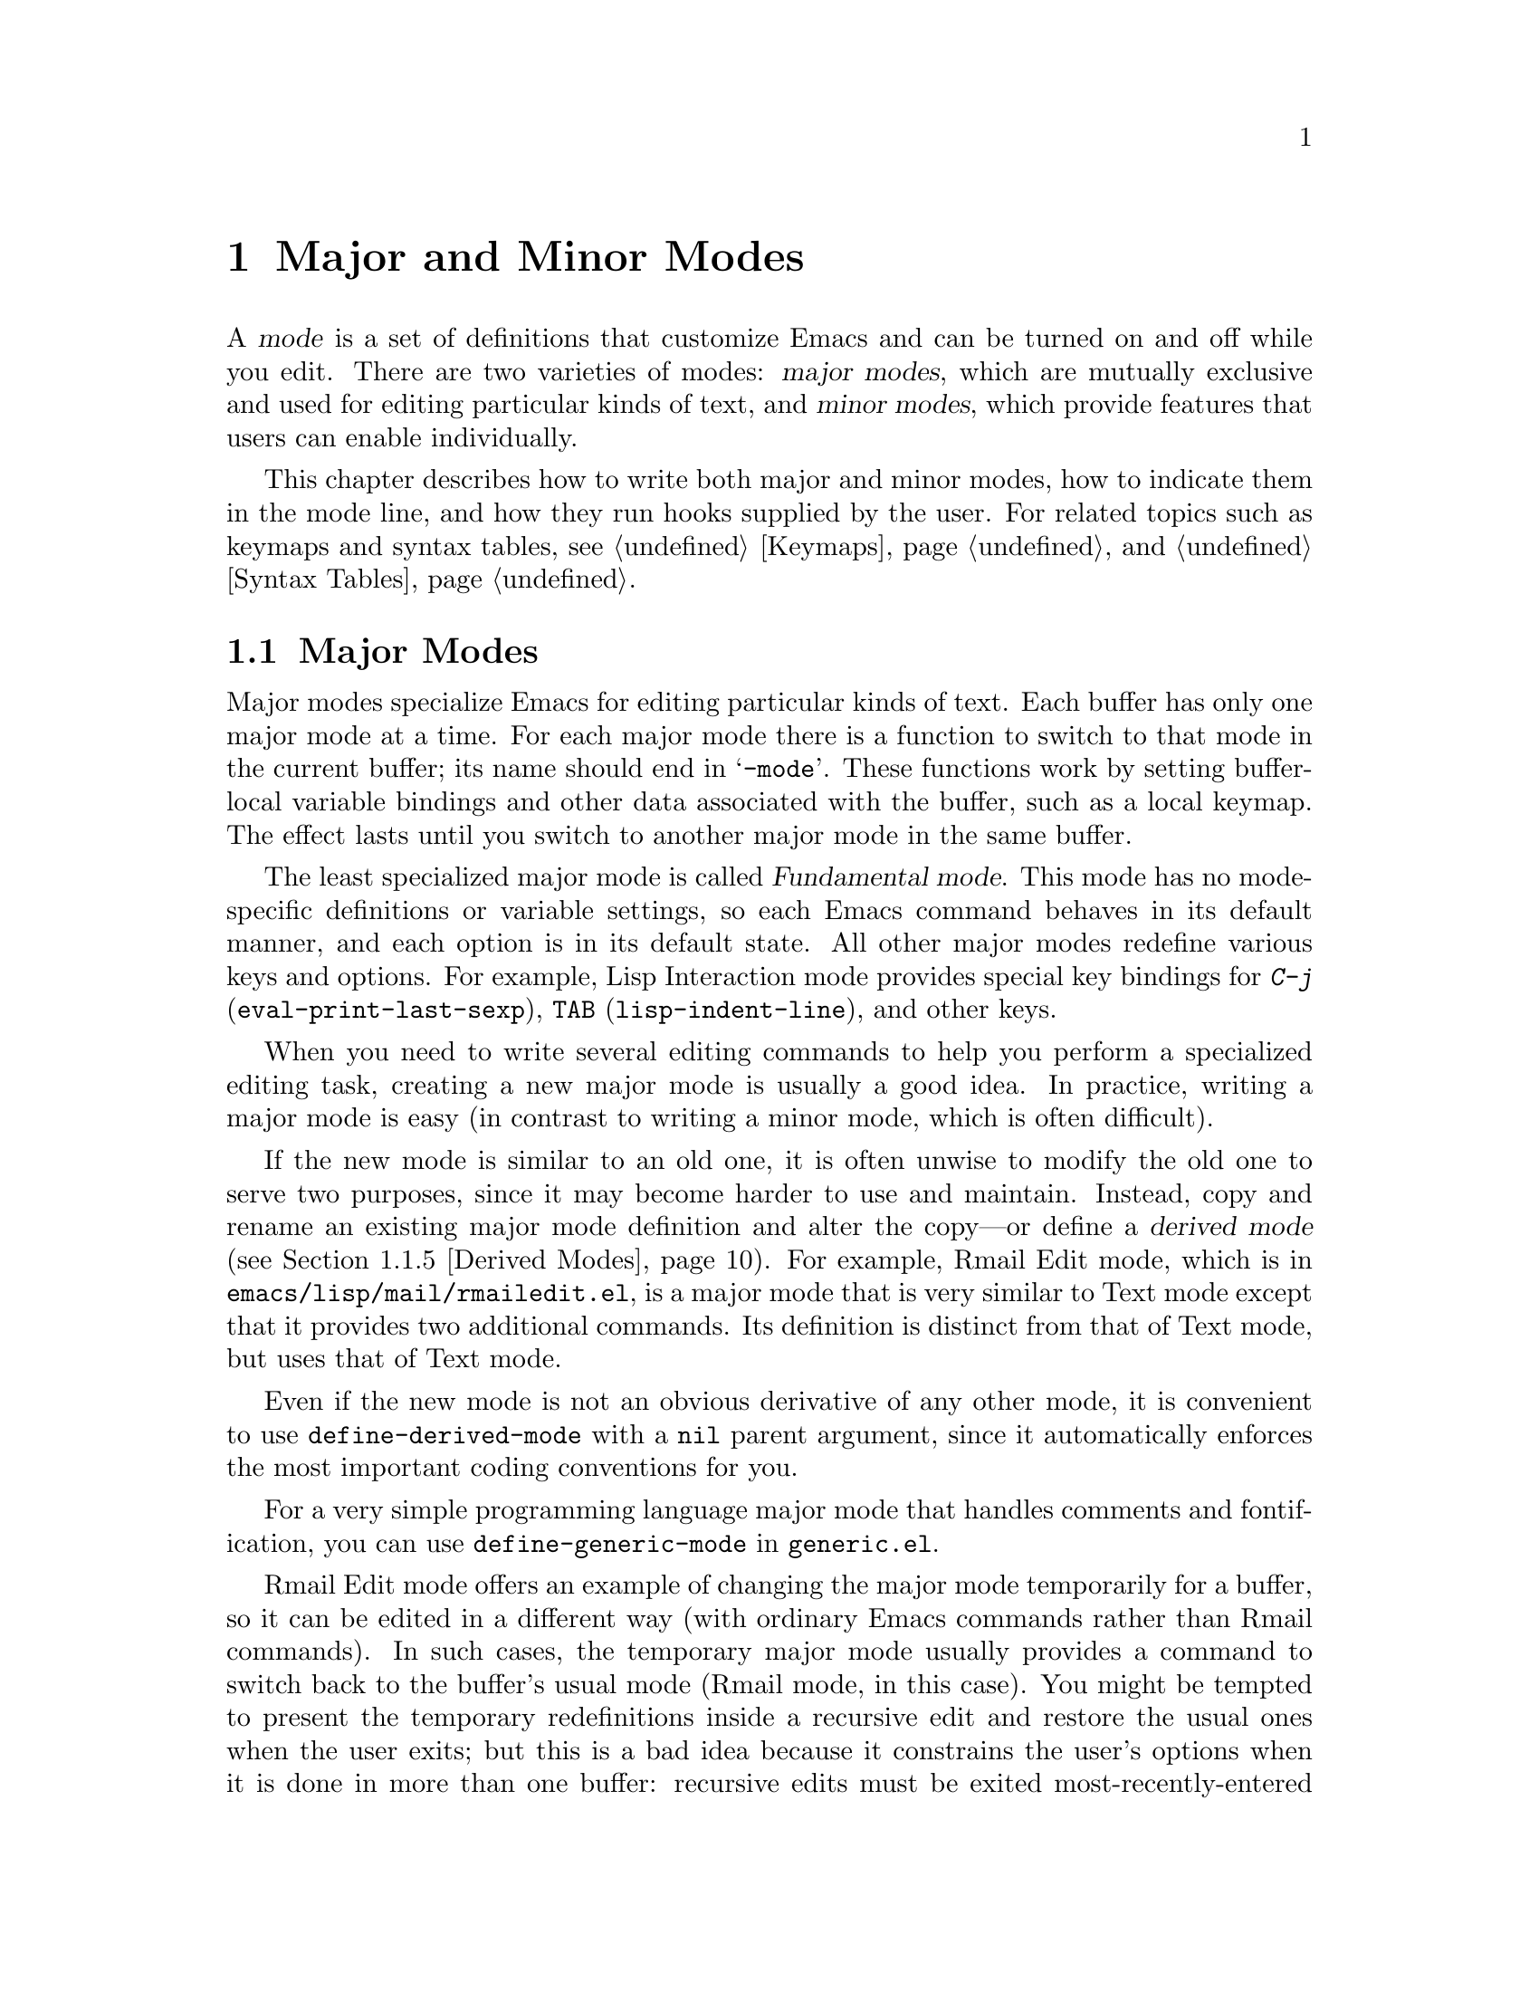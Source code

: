 @c -*-texinfo-*-
@c This is part of the GNU Emacs Lisp Reference Manual.
@c Copyright (C) 1990, 1991, 1992, 1993, 1994, 1995, 1998, 1999, 2003
@c   Free Software Foundation, Inc.
@c See the file elisp.texi for copying conditions.
@setfilename ../info/modes
@node Modes, Documentation, Keymaps, Top
@chapter Major and Minor Modes
@cindex mode

  A @dfn{mode} is a set of definitions that customize Emacs and can be
turned on and off while you edit.  There are two varieties of modes:
@dfn{major modes}, which are mutually exclusive and used for editing
particular kinds of text, and @dfn{minor modes}, which provide features
that users can enable individually.

  This chapter describes how to write both major and minor modes, how to
indicate them in the mode line, and how they run hooks supplied by the
user.  For related topics such as keymaps and syntax tables, see
@ref{Keymaps}, and @ref{Syntax Tables}.

@menu
* Major Modes::        Defining major modes.
* Minor Modes::        Defining minor modes.
* Mode Line Format::   Customizing the text that appears in the mode line.
* Imenu::              How a mode can provide a menu
                         of definitions in the buffer.
* Font Lock Mode::     How modes can highlight text according to syntax.
* Hooks::              How to use hooks; how to write code that provides hooks.
@end menu

@node Major Modes
@section Major Modes
@cindex major mode
@cindex Fundamental mode

  Major modes specialize Emacs for editing particular kinds of text.
Each buffer has only one major mode at a time.  For each major mode
there is a function to switch to that mode in the current buffer; its
name should end in @samp{-mode}.  These functions work by setting
buffer-local variable bindings and other data associated with the
buffer, such as a local keymap.  The effect lasts until you switch
to another major mode in the same buffer.

  The least specialized major mode is called @dfn{Fundamental mode}.
This mode has no mode-specific definitions or variable settings, so each
Emacs command behaves in its default manner, and each option is in its
default state.  All other major modes redefine various keys and options.
For example, Lisp Interaction mode provides special key bindings for
@kbd{C-j} (@code{eval-print-last-sexp}), @key{TAB}
(@code{lisp-indent-line}), and other keys.

  When you need to write several editing commands to help you perform a
specialized editing task, creating a new major mode is usually a good
idea.  In practice, writing a major mode is easy (in contrast to
writing a minor mode, which is often difficult).

  If the new mode is similar to an old one, it is often unwise to modify
the old one to serve two purposes, since it may become harder to use and
maintain.  Instead, copy and rename an existing major mode definition
and alter the copy---or define a @dfn{derived mode} (@pxref{Derived
Modes}).  For example, Rmail Edit mode, which is in
@file{emacs/lisp/mail/rmailedit.el}, is a major mode that is very similar to
Text mode except that it provides two additional commands.  Its
definition is distinct from that of Text mode, but uses that of Text mode.

  Even if the new mode is not an obvious derivative of any other mode,
it is convenient to use @code{define-derived-mode} with a @code{nil}
parent argument, since it automatically enforces the most important
coding conventions for you.

@findex define-generic-mode
  For a very simple programming language major mode that handles
comments and fontification, you can use @code{define-generic-mode}
in @file{generic.el}.

  Rmail Edit mode offers an example of changing the major mode
temporarily for a buffer, so it can be edited in a different way (with
ordinary Emacs commands rather than Rmail commands).  In such cases, the
temporary major mode usually provides a command to switch back to the
buffer's usual mode (Rmail mode, in this case).  You might be tempted to
present the temporary redefinitions inside a recursive edit and restore
the usual ones when the user exits; but this is a bad idea because it
constrains the user's options when it is done in more than one buffer:
recursive edits must be exited most-recently-entered first.  Using an
alternative major mode avoids this limitation.  @xref{Recursive
Editing}.

  The standard GNU Emacs Lisp library directory tree contains the code
for several major modes, in files such as @file{text-mode.el},
@file{texinfo.el}, @file{lisp-mode.el}, @file{c-mode.el}, and
@file{rmail.el}.  They are found in various subdirectories of the
@file{lisp} directory.  You can study these libraries to see how modes
are written.  Text mode is perhaps the simplest major mode aside from
Fundamental mode.  Rmail mode is a complicated and specialized mode.

@menu
* Major Mode Conventions::  Coding conventions for keymaps, etc.
* Example Major Modes::     Text mode and Lisp modes.
* Auto Major Mode::         How Emacs chooses the major mode automatically.
* Mode Help::               Finding out how to use a mode.
* Derived Modes::           Defining a new major mode based on another major
                              mode.
@end menu

@node Major Mode Conventions
@subsection Major Mode Conventions

  The code for existing major modes follows various coding conventions,
including conventions for local keymap and syntax table initialization,
global names, and hooks.  Please follow these conventions when you
define a new major mode.

  This list of conventions is only partial, because each major mode
should aim for consistency in general with other Emacs major modes.
This makes Emacs as a whole more coherent.  It is impossible to list
here all the possible points where this issue might come up; if the
Emacs developers point out an area where your major mode deviates from
the usual conventions, please make it compatible.

@itemize @bullet
@item
Define a command whose name ends in @samp{-mode}, with no arguments,
that switches to the new mode in the current buffer.  This command
should set up the keymap, syntax table, and buffer-local variables in an
existing buffer, without changing the buffer's contents.

@item
Write a documentation string for this command that describes the
special commands available in this mode.  @kbd{C-h m}
(@code{describe-mode}) in your mode will display this string.

The documentation string may include the special documentation
substrings, @samp{\[@var{command}]}, @samp{\@{@var{keymap}@}}, and
@samp{\<@var{keymap}>}, which enable the documentation to adapt
automatically to the user's own key bindings.  @xref{Keys in
Documentation}.

@item
The major mode command should start by calling
@code{kill-all-local-variables}.  This is what gets rid of the
buffer-local variables of the major mode previously in effect.

@item
The major mode command should set the variable @code{major-mode} to the
major mode command symbol.  This is how @code{describe-mode} discovers
which documentation to print.

@item
The major mode command should set the variable @code{mode-name} to the
``pretty'' name of the mode, as a string.  This string appears in the
mode line.

@item
@cindex functions in modes
Since all global names are in the same name space, all the global
variables, constants, and functions that are part of the mode should
have names that start with the major mode name (or with an abbreviation
of it if the name is long).  @xref{Coding Conventions}.

@item
In a major mode for editing some kind of structured text, such as a
programming language, indentation of text according to structure is
probably useful.  So the mode should set @code{indent-line-function}
to a suitable function, and probably customize other variables
for indentation.

@item
@cindex keymaps in modes
The major mode should usually have its own keymap, which is used as the
local keymap in all buffers in that mode.  The major mode command should
call @code{use-local-map} to install this local map.  @xref{Active
Keymaps}, for more information.

This keymap should be stored permanently in a global variable named
@code{@var{modename}-mode-map}.  Normally the library that defines the
mode sets this variable.

@xref{Tips for Defining}, for advice about how to write the code to set
up the mode's keymap variable.

@item
The key sequences bound in a major mode keymap should usually start with
@kbd{C-c}, followed by a control character, a digit, or @kbd{@{},
@kbd{@}}, @kbd{<}, @kbd{>}, @kbd{:} or @kbd{;}.  The other punctuation
characters are reserved for minor modes, and ordinary letters are
reserved for users.

It is reasonable for a major mode to rebind a key sequence with a
standard meaning, if it implements a command that does ``the same job''
in a way that fits the major mode better.  For example, a major mode for
editing a programming language might redefine @kbd{C-M-a} to ``move to
the beginning of a function'' in a way that works better for that
language.

Major modes such as Dired or Rmail that do not allow self-insertion of
text can reasonably redefine letters and other printing characters as
editing commands.  Dired and Rmail both do this.

@item
Major modes must not define @key{RET} to do anything other than insert
a newline.  The command to insert a newline and then indent is
@kbd{C-j}.  Please keep this distinction uniform for all major modes.

@item
Major modes should not alter options that are primary a matter of user
preference, such as whether Auto-Fill mode is enabled.  Leave this to
each user to decide.  However, a major mode should customize other
variables so that Auto-Fill mode will work usefully @emph{if} the user
decides to use it.

@item
@cindex syntax tables in modes
The mode may have its own syntax table or may share one with other
related modes.  If it has its own syntax table, it should store this in
a variable named @code{@var{modename}-mode-syntax-table}.  @xref{Syntax
Tables}.

@item
If the mode handles a language that has a syntax for comments, it should
set the variables that define the comment syntax.  @xref{Options for
Comments,, Options Controlling Comments, emacs, The GNU Emacs Manual}.

@item
@cindex abbrev tables in modes
The mode may have its own abbrev table or may share one with other
related modes.  If it has its own abbrev table, it should store this in
a variable named @code{@var{modename}-mode-abbrev-table}.  @xref{Abbrev
Tables}.

@item
The mode should specify how to do highlighting for Font Lock mode, by
setting up a buffer-local value for the variable
@code{font-lock-defaults} (@pxref{Font Lock Mode}).

@item
The mode should specify how Imenu should find the definitions or
sections of a buffer, by setting up a buffer-local value for the
variable @code{imenu-generic-expression}, for the pair of variables
@code{imenu-prev-index-position-function} and
@code{imenu-extract-index-name-function}, or for the variable
@code{imenu-create-index-function} (@pxref{Imenu}).

@item
Use @code{defvar} or @code{defcustom} to set mode-related variables, so
that they are not reinitialized if they already have a value.  (Such
reinitialization could discard customizations made by the user.)

@item
@cindex buffer-local variables in modes
To make a buffer-local binding for an Emacs customization variable, use
@code{make-local-variable} in the major mode command, not
@code{make-variable-buffer-local}.  The latter function would make the
variable local to every buffer in which it is subsequently set, which
would affect buffers that do not use this mode.  It is undesirable for a
mode to have such global effects.  @xref{Buffer-Local Variables}.

With rare exceptions, the only reasonable way to use
@code{make-variable-buffer-local} in a Lisp package is for a variable
which is used only within that package.  Using it on a variable used by
other packages would interfere with them.

@item
@cindex mode hook
@cindex major mode hook
Each major mode should have a @dfn{mode hook} named
@code{@var{modename}-mode-hook}.  The major mode command should run that
hook, with @code{run-mode-hooks}, as the very last thing it
does.  @xref{Hooks}.

@item
The major mode command may start by calling some other major mode
command (called the @dfn{parent mode}) and then alter some of its
settings.  A mode that does this is called a @dfn{derived mode}.  The
recommended way to define one is to use @code{define-derived-mode},
but this is not required.  Such a mode should use
@code{delay-mode-hooks} around its entire body, including the call to
the parent mode command and the final call to @code{run-mode-hooks}.
(Using @code{define-derived-mode} does this automatically.)

@item
If something special should be done if the user switches a buffer from
this mode to any other major mode, this mode can set up a buffer-local
value for @code{change-major-mode-hook} (@pxref{Creating Buffer-Local}).

@item
If this mode is appropriate only for specially-prepared text, then the
major mode command symbol should have a property named @code{mode-class}
with value @code{special}, put on as follows:

@kindex mode-class @r{(property)}
@cindex @code{special}
@example
(put 'funny-mode 'mode-class 'special)
@end example

@noindent
This tells Emacs that new buffers created while the current buffer is in
Funny mode should not inherit Funny mode.  Modes such as Dired, Rmail,
and Buffer List use this feature.

@item
If you want to make the new mode the default for files with certain
recognizable names, add an element to @code{auto-mode-alist} to select
the mode for those file names.  If you define the mode command to
autoload, you should add this element in the same file that calls
@code{autoload}.  Otherwise, it is sufficient to add the element in the
file that contains the mode definition.  @xref{Auto Major Mode}.

@item
In the documentation, you should provide a sample @code{autoload} form
and an example of how to add to @code{auto-mode-alist}, that users can
include in their init files (@pxref{Init File}).

@item
@cindex mode loading
The top-level forms in the file defining the mode should be written so
that they may be evaluated more than once without adverse consequences.
Even if you never load the file more than once, someone else will.
@end itemize

@node Example Major Modes
@subsection Major Mode Examples

  Text mode is perhaps the simplest mode besides Fundamental mode.
Here are excerpts from  @file{text-mode.el} that illustrate many of
the conventions listed above:

@smallexample
@group
;; @r{Create mode-specific tables.}
(defvar text-mode-syntax-table nil
  "Syntax table used while in text mode.")
@end group

@group
(if text-mode-syntax-table
    ()              ; @r{Do not change the table if it is already set up.}
  (setq text-mode-syntax-table (make-syntax-table))
  (modify-syntax-entry ?\" ".   " text-mode-syntax-table)
  (modify-syntax-entry ?\\ ".   " text-mode-syntax-table)
  (modify-syntax-entry ?' "w   " text-mode-syntax-table))
@end group

@group
(defvar text-mode-abbrev-table nil
  "Abbrev table used while in text mode.")
(define-abbrev-table 'text-mode-abbrev-table ())
@end group

@group
(defvar text-mode-map nil    ; @r{Create a mode-specific keymap.}
  "Keymap for Text mode.
Many other modes, such as Mail mode, Outline mode and Indented Text mode,
inherit all the commands defined in this map.")

(if text-mode-map
    ()              ; @r{Do not change the keymap if it is already set up.}
  (setq text-mode-map (make-sparse-keymap))
  (define-key text-mode-map "\e\t" 'ispell-complete-word)
  (define-key text-mode-map "\t" 'indent-relative)
  (define-key text-mode-map "\es" 'center-line)
  (define-key text-mode-map "\eS" 'center-paragraph))
@end group
@end smallexample

  This was formerly the complete major mode function definition for Text mode:

@smallexample
@group
(defun text-mode ()
  "Major mode for editing text intended for humans to read...
 Special commands: \\@{text-mode-map@}
@end group
@group
Turning on text-mode runs the hook `text-mode-hook'."
  (interactive)
  (kill-all-local-variables)
  (use-local-map text-mode-map)
@end group
@group
  (setq local-abbrev-table text-mode-abbrev-table)
  (set-syntax-table text-mode-syntax-table)
@end group
@group
  (make-local-variable 'paragraph-start)
  (setq paragraph-start (concat "[ \t]*$\\|" page-delimiter))
  (make-local-variable 'paragraph-separate)
  (setq paragraph-separate paragraph-start)
  (make-local-variable 'indent-line-function)
  (setq indent-line-function 'indent-relative-maybe)
@end group
@group
  (setq mode-name "Text")
  (setq major-mode 'text-mode)
  (run-mode-hooks 'text-mode-hook)) ; @r{Finally, this permits the user to}
                                    ;   @r{customize the mode with a hook.}
@end group
@end smallexample

@cindex @file{lisp-mode.el}
  The three Lisp modes (Lisp mode, Emacs Lisp mode, and Lisp
Interaction mode) have more features than Text mode and the code is
correspondingly more complicated.  Here are excerpts from
@file{lisp-mode.el} that illustrate how these modes are written.

@cindex syntax table example
@smallexample
@group
;; @r{Create mode-specific table variables.}
(defvar lisp-mode-syntax-table nil "")
(defvar emacs-lisp-mode-syntax-table nil "")
(defvar lisp-mode-abbrev-table nil "")
@end group

@group
(if (not emacs-lisp-mode-syntax-table) ; @r{Do not change the table}
                                       ;   @r{if it is already set.}
    (let ((i 0))
      (setq emacs-lisp-mode-syntax-table (make-syntax-table))
@end group

@group
      ;; @r{Set syntax of chars up to 0 to class of chars that are}
      ;;   @r{part of symbol names but not words.}
      ;;   @r{(The number 0 is @code{48} in the @sc{ascii} character set.)}
      (while (< i ?0)
        (modify-syntax-entry i "_   " emacs-lisp-mode-syntax-table)
        (setq i (1+ i)))
      @dots{}
@end group
@group
      ;; @r{Set the syntax for other characters.}
      (modify-syntax-entry ?  "    " emacs-lisp-mode-syntax-table)
      (modify-syntax-entry ?\t "    " emacs-lisp-mode-syntax-table)
      @dots{}
@end group
@group
      (modify-syntax-entry ?\( "()  " emacs-lisp-mode-syntax-table)
      (modify-syntax-entry ?\) ")(  " emacs-lisp-mode-syntax-table)
      @dots{}))
;; @r{Create an abbrev table for lisp-mode.}
(define-abbrev-table 'lisp-mode-abbrev-table ())
@end group
@end smallexample

  Much code is shared among the three Lisp modes.  The following
function sets various variables; it is called by each of the major Lisp
mode functions:

@smallexample
@group
(defun lisp-mode-variables (lisp-syntax)
  (cond (lisp-syntax
	  (set-syntax-table lisp-mode-syntax-table)))
  (setq local-abbrev-table lisp-mode-abbrev-table)
  @dots{}
@end group
@end smallexample

  Functions such as @code{forward-paragraph} use the value of the
@code{paragraph-start} variable.  Since Lisp code is different from
ordinary text, the @code{paragraph-start} variable needs to be set
specially to handle Lisp.  Also, comments are indented in a special
fashion in Lisp and the Lisp modes need their own mode-specific
@code{comment-indent-function}.  The code to set these variables is the
rest of @code{lisp-mode-variables}.

@smallexample
@group
  (make-local-variable 'paragraph-start)
  (setq paragraph-start (concat page-delimiter "\\|$" ))
  (make-local-variable 'paragraph-separate)
  (setq paragraph-separate paragraph-start)
  @dots{}
@end group
@group
  (make-local-variable 'comment-indent-function)
  (setq comment-indent-function 'lisp-comment-indent))
  @dots{}
@end group
@end smallexample

  Each of the different Lisp modes has a slightly different keymap.  For
example, Lisp mode binds @kbd{C-c C-z} to @code{run-lisp}, but the other
Lisp modes do not.  However, all Lisp modes have some commands in
common.  The following code sets up the common commands:

@smallexample
@group
(defvar shared-lisp-mode-map ()
  "Keymap for commands shared by all sorts of Lisp modes.")

(if shared-lisp-mode-map
    ()
   (setq shared-lisp-mode-map (make-sparse-keymap))
   (define-key shared-lisp-mode-map "\e\C-q" 'indent-sexp)
   (define-key shared-lisp-mode-map "\177"
               'backward-delete-char-untabify))
@end group
@end smallexample

@noindent
And here is the code to set up the keymap for Lisp mode:

@smallexample
@group
(defvar lisp-mode-map ()
  "Keymap for ordinary Lisp mode...")

(if lisp-mode-map
    ()
  (setq lisp-mode-map (make-sparse-keymap))
  (set-keymap-parent lisp-mode-map shared-lisp-mode-map)
  (define-key lisp-mode-map "\e\C-x" 'lisp-eval-defun)
  (define-key lisp-mode-map "\C-c\C-z" 'run-lisp))
@end group
@end smallexample

  Finally, here is the complete major mode function definition for
Lisp mode.

@smallexample
@group
(defun lisp-mode ()
  "Major mode for editing Lisp code for Lisps other than GNU Emacs Lisp.
Commands:
Delete converts tabs to spaces as it moves back.
Blank lines separate paragraphs.  Semicolons start comments.
\\@{lisp-mode-map@}
Note that `run-lisp' may be used either to start an inferior Lisp job
or to switch back to an existing one.
@end group

@group
Entry to this mode calls the value of `lisp-mode-hook'
if that value is non-nil."
  (interactive)
  (kill-all-local-variables)
@end group
@group
  (use-local-map lisp-mode-map)          ; @r{Select the mode's keymap.}
  (setq major-mode 'lisp-mode)           ; @r{This is how @code{describe-mode}}
                                         ;   @r{finds out what to describe.}
  (setq mode-name "Lisp")                ; @r{This goes into the mode line.}
  (lisp-mode-variables t)                ; @r{This defines various variables.}
@end group
@group
  (setq imenu-case-fold-search t)
  (set-syntax-table lisp-mode-syntax-table)
  (run-mode-hooks 'lisp-mode-hook))           ; @r{This permits the user to use a}
                                         ;   @r{hook to customize the mode.}
@end group
@end smallexample

@node Auto Major Mode
@subsection How Emacs Chooses a Major Mode

  Based on information in the file name or in the file itself, Emacs
automatically selects a major mode for the new buffer when a file is
visited.  It also processes local variables specified in the file text.

@deffn Command fundamental-mode
  Fundamental mode is a major mode that is not specialized for anything
in particular.  Other major modes are defined in effect by comparison
with this one---their definitions say what to change, starting from
Fundamental mode.  The @code{fundamental-mode} function does @emph{not}
run any hooks; you're not supposed to customize it.  (If you want Emacs
to behave differently in Fundamental mode, change the @emph{global}
state of Emacs.)
@end deffn

@deffn Command normal-mode &optional find-file
This function establishes the proper major mode and buffer-local variable
bindings for the current buffer.  First it calls @code{set-auto-mode},
then it runs @code{hack-local-variables} to parse, and bind or
evaluate as appropriate, the file's local variables.

If the @var{find-file} argument to @code{normal-mode} is non-@code{nil},
@code{normal-mode} assumes that the @code{find-file} function is calling
it.  In this case, it may process a local variables list at the end of
the file and in the @samp{-*-} line.  The variable
@code{enable-local-variables} controls whether to do so.  @xref{File
variables, , Local Variables in Files, emacs, The GNU Emacs Manual}, for
the syntax of the local variables section of a file.

If you run @code{normal-mode} interactively, the argument
@var{find-file} is normally @code{nil}.  In this case,
@code{normal-mode} unconditionally processes any local variables list.

@cindex file mode specification error
@code{normal-mode} uses @code{condition-case} around the call to the
major mode function, so errors are caught and reported as a @samp{File
mode specification error},  followed by the original error message.
@end deffn

@defun set-auto-mode
@cindex visited file mode
  This function selects the major mode that is appropriate for the
current buffer.  It may base its decision on the value of the @w{@samp{-*-}}
line, on the visited file name (using @code{auto-mode-alist}), on the
@w{@samp{#!}} line (using @code{interpreter-mode-alist}), or on the
file's local variables list.  However, this function does not look for
the @samp{mode:} local variable near the end of a file; the
@code{hack-local-variables} function does that.  @xref{Choosing Modes, ,
How Major Modes are Chosen, emacs, The GNU Emacs Manual}.
@end defun

@defopt default-major-mode
This variable holds the default major mode for new buffers.  The
standard value is @code{fundamental-mode}.

If the value of @code{default-major-mode} is @code{nil}, Emacs uses
the (previously) current buffer's major mode for the major mode of a new
buffer.  However, if that major mode symbol has a @code{mode-class}
property with value @code{special}, then it is not used for new buffers;
Fundamental mode is used instead.  The modes that have this property are
those such as Dired and Rmail that are useful only with text that has
been specially prepared.
@end defopt

@defun set-buffer-major-mode buffer
This function sets the major mode of @var{buffer} to the value of
@code{default-major-mode}.  If that variable is @code{nil}, it uses
the current buffer's major mode (if that is suitable).

The low-level primitives for creating buffers do not use this function,
but medium-level commands such as @code{switch-to-buffer} and
@code{find-file-noselect} use it whenever they create buffers.
@end defun

@defvar initial-major-mode
@cindex @samp{*scratch*}
The value of this variable determines the major mode of the initial
@samp{*scratch*} buffer.  The value should be a symbol that is a major
mode command.  The default value is @code{lisp-interaction-mode}.
@end defvar

@defvar auto-mode-alist
This variable contains an association list of file name patterns
(regular expressions; @pxref{Regular Expressions}) and corresponding
major mode commands.  Usually, the file name patterns test for suffixes,
such as @samp{.el} and @samp{.c}, but this need not be the case.  An
ordinary element of the alist looks like @code{(@var{regexp} .
@var{mode-function})}.

For example,

@smallexample
@group
(("\\`/tmp/fol/" . text-mode)
 ("\\.texinfo\\'" . texinfo-mode)
 ("\\.texi\\'" . texinfo-mode)
@end group
@group
 ("\\.el\\'" . emacs-lisp-mode)
 ("\\.c\\'" . c-mode)
 ("\\.h\\'" . c-mode)
 @dots{})
@end group
@end smallexample

When you visit a file whose expanded file name (@pxref{File Name
Expansion}) matches a @var{regexp}, @code{set-auto-mode} calls the
corresponding @var{mode-function}.  This feature enables Emacs to select
the proper major mode for most files.

If an element of @code{auto-mode-alist} has the form @code{(@var{regexp}
@var{function} t)}, then after calling @var{function}, Emacs searches
@code{auto-mode-alist} again for a match against the portion of the file
name that did not match before.  This feature is useful for
uncompression packages: an entry of the form @code{("\\.gz\\'"
@var{function} t)} can uncompress the file and then put the uncompressed
file in the proper mode according to the name sans @samp{.gz}.

Here is an example of how to prepend several pattern pairs to
@code{auto-mode-alist}.  (You might use this sort of expression in your
init file.)

@smallexample
@group
(setq auto-mode-alist
  (append
   ;; @r{File name (within directory) starts with a dot.}
   '(("/\\.[^/]*\\'" . fundamental-mode)
     ;; @r{File name has no dot.}
     ("[^\\./]*\\'" . fundamental-mode)
     ;; @r{File name ends in @samp{.C}.}
     ("\\.C\\'" . c++-mode))
   auto-mode-alist))
@end group
@end smallexample
@end defvar

@defvar interpreter-mode-alist
This variable specifies major modes to use for scripts that specify a
command interpreter in a @samp{#!} line.  Its value is a list of
elements of the form @code{(@var{interpreter} . @var{mode})}; for
example, @code{("perl" . perl-mode)} is one element present by default.
The element says to use mode @var{mode} if the file specifies
an interpreter which matches @var{interpreter}.  The value of
@var{interpreter} is actually a regular expression.

This variable is applicable only when the @code{auto-mode-alist} does
not indicate which major mode to use.
@end defvar

@node Mode Help
@subsection Getting Help about a Major Mode
@cindex mode help
@cindex help for major mode
@cindex documentation for major mode

  The @code{describe-mode} function is used to provide information
about major modes.  It is normally called with @kbd{C-h m}.  The
@code{describe-mode} function uses the value of @code{major-mode},
which is why every major mode function needs to set the
@code{major-mode} variable.

@deffn Command describe-mode
This function displays the documentation of the current major mode.

The @code{describe-mode} function calls the @code{documentation}
function using the value of @code{major-mode} as an argument.  Thus, it
displays the documentation string of the major mode function.
(@xref{Accessing Documentation}.)
@end deffn

@defvar major-mode
This variable holds the symbol for the current buffer's major mode.
This symbol should have a function definition that is the command to
switch to that major mode.  The @code{describe-mode} function uses the
documentation string of the function as the documentation of the major
mode.
@end defvar

@node Derived Modes
@subsection Defining Derived Modes

  It's often useful to define a new major mode in terms of an existing
one.  An easy way to do this is to use @code{define-derived-mode}.

@defmac define-derived-mode variant parent name docstring body@dots{}
This construct defines @var{variant} as a major mode command, using
@var{name} as the string form of the mode name.

The new command @var{variant} is defined to call the function
@var{parent}, then override certain aspects of that parent mode:

@itemize @bullet
@item
The new mode has its own keymap, named @code{@var{variant}-map}.
@code{define-derived-mode} initializes this map to inherit from
@code{@var{parent}-map}, if it is not already set.

@item
The new mode has its own syntax table, kept in the variable
@code{@var{variant}-syntax-table}.
@code{define-derived-mode} initializes this variable by copying
@code{@var{parent}-syntax-table}, if it is not already set.

@item
The new mode has its own abbrev table, kept in the variable
@code{@var{variant}-abbrev-table}.
@code{define-derived-mode} initializes this variable by copying
@code{@var{parent}-abbrev-table}, if it is not already set.

@item
The new mode has its own mode hook, @code{@var{variant}-hook},
which it runs in standard fashion as the very last thing that it does.
(The new mode also runs the mode hook of @var{parent} as part
of calling @var{parent}.)
@end itemize

In addition, you can specify how to override other aspects of
@var{parent} with @var{body}.  The command @var{variant}
evaluates the forms in @var{body} after setting up all its usual
overrides, just before running @code{@var{variant}-hook}.

The argument @var{docstring} specifies the documentation string for the
new mode.  If you omit @var{docstring}, @code{define-derived-mode}
generates a documentation string.

Here is a hypothetical example:

@example
(define-derived-mode hypertext-mode
  text-mode "Hypertext"
  "Major mode for hypertext.
\\@{hypertext-mode-map@}"
  (setq case-fold-search nil))

(define-key hypertext-mode-map
  [down-mouse-3] 'do-hyper-link)
@end example

Do not write an @code{interactive} spec in the definition;
@code{define-derived-mode} does that automatically.
@end defmac

@node Minor Modes
@section Minor Modes
@cindex minor mode

  A @dfn{minor mode} provides features that users may enable or disable
independently of the choice of major mode.  Minor modes can be enabled
individually or in combination.  Minor modes would be better named
``generally available, optional feature modes,'' except that such a name
would be unwieldy.

  A minor mode is not usually meant as a variation of a single major mode.
Usually they are general and can apply to many major modes.  For
example, Auto Fill mode works with any major mode that permits text
insertion.  To be general, a minor mode must be effectively independent
of the things major modes do.

  A minor mode is often much more difficult to implement than a major
mode.  One reason is that you should be able to activate and deactivate
minor modes in any order.  A minor mode should be able to have its
desired effect regardless of the major mode and regardless of the other
minor modes in effect.

  Often the biggest problem in implementing a minor mode is finding a
way to insert the necessary hook into the rest of Emacs.  Minor mode
keymaps make this easier than it used to be.

@defvar minor-mode-list
The value of this variable is a list of all minor mode commands.
@end defvar

@menu
* Minor Mode Conventions::      Tips for writing a minor mode.
* Keymaps and Minor Modes::     How a minor mode can have its own keymap.
* Defining Minor Modes::        A convenient facility for defining minor modes.
@end menu

@node Minor Mode Conventions
@subsection Conventions for Writing Minor Modes
@cindex minor mode conventions
@cindex conventions for writing minor modes

  There are conventions for writing minor modes just as there are for
major modes.  Several of the major mode conventions apply to minor
modes as well: those regarding the name of the mode initialization
function, the names of global symbols, and the use of keymaps and
other tables.

  In addition, there are several conventions that are specific to
minor modes.

@itemize @bullet
@item
@cindex mode variable
Make a variable whose name ends in @samp{-mode} to control the minor
mode.  We call this the @dfn{mode variable}.  The minor mode command
should set this variable (@code{nil} to disable; anything else to
enable).

If possible, implement the mode so that setting the variable
automatically enables or disables the mode.  Then the minor mode command
does not need to do anything except set the variable.

This variable is used in conjunction with the @code{minor-mode-alist} to
display the minor mode name in the mode line.  It can also enable
or disable a minor mode keymap.  Individual commands or hooks can also
check the variable's value.

If you want the minor mode to be enabled separately in each buffer,
make the variable buffer-local.

@item
Define a command whose name is the same as the mode variable.
Its job is to enable and disable the mode by setting the variable.

The command should accept one optional argument.  If the argument is
@code{nil}, it should toggle the mode (turn it on if it is off, and
off if it is on).  It should turn the mode on if the argument is a
positive integer, the symbol @code{t}, or a list whose @sc{car} is one
of those.  It should turn the mode off if the argument is a negative
integer or zero, the symbol @code{-}, or a list whose @sc{car} is one
of those.  The meaning of other arguments is not specified.

Here is an example taken from the definition of @code{transient-mark-mode}.
It shows the use of @code{transient-mark-mode} as a variable that enables or
disables the mode's behavior, and also shows the proper way to toggle,
enable or disable the minor mode based on the raw prefix argument value.

@smallexample
@group
(setq transient-mark-mode
      (if (null arg) (not transient-mark-mode)
        (> (prefix-numeric-value arg) 0)))
@end group
@end smallexample

@item
Add an element to @code{minor-mode-alist} for each minor mode
(@pxref{Mode Line Variables}), if you want to indicate the minor mode in
the mode line.  This element should be a list of the following form:

@smallexample
(@var{mode-variable} @var{string})
@end smallexample

Here @var{mode-variable} is the variable that controls enabling of the
minor mode, and @var{string} is a short string, starting with a space,
to represent the mode in the mode line.  These strings must be short so
that there is room for several of them at once.

When you add an element to @code{minor-mode-alist}, use @code{assq} to
check for an existing element, to avoid duplication.  For example:

@smallexample
@group
(unless (assq 'leif-mode minor-mode-alist)
  (setq minor-mode-alist
        (cons '(leif-mode " Leif") minor-mode-alist)))
@end group
@end smallexample

@noindent
or like this, using @code{add-to-list} (@pxref{Setting Variables}):

@smallexample
@group
(add-to-list 'minor-mode-alist '(leif-mode " Leif"))
@end group
@end smallexample
@end itemize

  Global minor modes distributed with Emacs should if possible support
enabling and disabling via Custom (@pxref{Customization}).  To do this,
the first step is to define the mode variable with @code{defcustom}, and
specify @code{:type boolean}.

  If just setting the variable is not sufficient to enable the mode, you
should also specify a @code{:set} method which enables the mode by
invoke the mode command.  Note in the variable's documentation string that
setting the variable other than via Custom may not take effect.

  Also mark the definition with an autoload cookie (@pxref{Autoload}),
and specify a @code{:require} so that customizing the variable will load
the library that defines the mode.  This will copy suitable definitions
into @file{loaddefs.el} so that users can use @code{customize-option} to
enable the mode.  For example:

@smallexample
@group

;;;###autoload
(defcustom msb-mode nil
  "Toggle msb-mode.
Setting this variable directly does not take effect;
use either \\[customize] or the function `msb-mode'."
  :set (lambda (symbol value)
	 (msb-mode (or value 0)))
  :initialize 'custom-initialize-default
  :version "20.4"
  :type    'boolean
  :group   'msb
  :require 'msb)
@end group
@end smallexample

@node Keymaps and Minor Modes
@subsection Keymaps and Minor Modes

  Each minor mode can have its own keymap, which is active when the mode
is enabled.  To set up a keymap for a minor mode, add an element to the
alist @code{minor-mode-map-alist}.  @xref{Active Keymaps}.

@cindex @code{self-insert-command}, minor modes
  One use of minor mode keymaps is to modify the behavior of certain
self-inserting characters so that they do something else as well as
self-insert.  In general, this is the only way to do that, since the
facilities for customizing @code{self-insert-command} are limited to
special cases (designed for abbrevs and Auto Fill mode).  (Do not try
substituting your own definition of @code{self-insert-command} for the
standard one.  The editor command loop handles this function specially.)

The key sequences bound in a minor mode should consist of @kbd{C-c}
followed by a punctuation character @emph{other than} @kbd{@{},
@kbd{@}}, @kbd{<}, @kbd{>}, @kbd{:}, and @kbd{;}.  (Those few punctuation
characters are reserved for major modes.)

@node Defining Minor Modes
@subsection Defining Minor Modes

  The macro @code{define-minor-mode} offers a convenient way of
implementing a mode in one self-contained definition.  It supports only
buffer-local minor modes, not global ones.

@defmac define-minor-mode mode doc [init-value [lighter [keymap keyword-args... body...]]]
@tindex define-minor-mode
This macro defines a new minor mode whose name is @var{mode} (a
symbol).  It defines a command named @var{mode} to toggle the minor
mode, with @var{doc} as its documentation string.  It also defines a
variable named @var{mode}, which is set to @code{t} or @code{nil} by
enabling or disabling the mode.  The variable is initialized to
@var{init-value}.

The string @var{lighter} says what to display in the mode line
when the mode is enabled; if it is @code{nil}, the mode is not displayed
in the mode line.

The optional argument @var{keymap} specifies the keymap for the minor mode.
It can be a variable name, whose value is the keymap, or it can be an alist
specifying bindings in this form:

@example
(@var{key-sequence} . @var{definition})
@end example

The @var{keyword-args} consist of keywords followed by corresponding
values.  A few keywords have special meanings:

@table @code
@item :global @var{global}
If non-@code{nil} specifies that the minor mode should be global.
By default, minor modes are buffer-local.

@item :init-value @var{init-value}
This is equivalent to specifying @var{init-value} positionally.

@item :lighter @var{lighter}
This is equivalent to specifying @var{lighter} positionally.

@item :keymap @var{keymap}
This is equivalent to specifying @var{keymap} positionally.
@end table

Any other keyword arguments are passed passed directly to the
@code{defcustom} generated for the variable @var{mode}.

The command named @var{mode} finishes by executing the @var{body} forms,
if any, after it has performed the standard actions such as setting
the variable named @var{mode}.
@end defmac

@findex easy-mmode-define-minor-mode
  The name @code{easy-mmode-define-minor-mode} is an alias
for this macro.

  Here is an example of using @code{define-minor-mode}:

@smallexample
(define-minor-mode hungry-mode
  "Toggle Hungry mode.
With no argument, this command toggles the mode.
Non-null prefix argument turns on the mode.
Null prefix argument turns off the mode.

When Hungry mode is enabled, the control delete key
gobbles all preceding whitespace except the last.
See the command \\[hungry-electric-delete]."
 ;; The initial value.
 nil
 ;; The indicator for the mode line.
 " Hungry"
 ;; The minor mode bindings.
 '(("\C-\^?" . hungry-electric-delete)
   ("\C-\M-\^?"
    . (lambda ()
        (interactive)
        (hungry-electric-delete t))))
 :group 'hunger)
@end smallexample

@noindent
This defines a minor mode named ``Hungry mode'', a command named
@code{hungry-mode} to toggle it, a variable named @code{hungry-mode}
which indicates whether the mode is enabled, and a variable named
@code{hungry-mode-map} which holds the keymap that is active when the
mode is enabled.  It initializes the keymap with key bindings for
@kbd{C-@key{DEL}} and @kbd{C-M-@key{DEL}}.  It puts the variable
@code{hungry-mode} into custom group @code{hunger}.  There are no
@var{body} forms---many minor modes don't need any.

  Here's an equivalent way to write it:

@smallexample
(define-minor-mode hungry-mode
  "Toggle Hungry mode.
With no argument, this command toggles the mode.
Non-null prefix argument turns on the mode.
Null prefix argument turns off the mode.

When Hungry mode is enabled, the control delete key
gobbles all preceding whitespace except the last.
See the command \\[hungry-electric-delete]."
 ;; The initial value.
 :initial-value nil
 ;; The indicator for the mode line.
 :lighter " Hungry"
 ;; The minor mode bindings.
 :keymap
 '(("\C-\^?" . hungry-electric-delete)
   ("\C-\M-\^?"
    . (lambda ()
        (interactive)
        (hungry-electric-delete t))))
 :group 'hunger)
@end smallexample

@node Mode Line Format
@section Mode-Line Format
@cindex mode line

  Each Emacs window (aside from minibuffer windows) typically has a mode
line at the bottom, which displays status information about the buffer
displayed in the window.  The mode line contains information about the
buffer, such as its name, associated file, depth of recursive editing,
and major and minor modes.  A window can also have a @dfn{header
line}, which is much like the mode line but appears at the top of the
window (starting in Emacs 21).

  This section describes how to control the contents of the mode line
and header line.  We include it in this chapter because much of the
information displayed in the mode line relates to the enabled major and
minor modes.

  @code{mode-line-format} is a buffer-local variable that holds a
template used to display the mode line of the current buffer.  All
windows for the same buffer use the same @code{mode-line-format}, so
their mode lines appear the same---except for scrolling percentages, and
line and column numbers, since those depend on point and on how the
window is scrolled.  @code{header-line-format} is used likewise for
header lines.

  For efficiency, Emacs does not recompute the mode line and header
line of a window in every redisplay.  It does so when circumstances
appear to call for it---for instance, if you change the window
configuration, switch buffers, narrow or widen the buffer, scroll, or
change the buffer's modification status.  If you modify any of the
variables referenced by @code{mode-line-format} (@pxref{Mode Line
Variables}), or any other variables and data structures that affect
how text is displayed (@pxref{Display}), you may want to force an
update of the mode line so as to display the new information or
display it in the new way.

@c Emacs 19 feature
@defun force-mode-line-update &optional all
Force redisplay of the current buffer's mode line and header line.
The next redisplay will update the mode line and header line based on
the latest values of all relevant variables.  With optional
non-@code{nil} @var{all}, force redisplay of all mode lines and header
lines.

This function also forces recomputation of the menu bar menus
and the frame title.
@end defun

  The mode line is usually displayed in inverse video; see
@code{mode-line-inverse-video} in @ref{Inverse Video}.

  A window that is just one line tall does not display either a mode
line or a header line, even if the variables call for one.  A window
that is two lines tall cannot display both a mode line and a header
line at once; if the variables call for both, only the mode line
actually appears.

@menu
* Mode Line Data::        The data structure that controls the mode line.
* Mode Line Variables::   Variables used in that data structure.
* %-Constructs::          Putting information into a mode line.
* Properties in Mode::    Using text properties in the mode line.
* Header Lines::          Like a mode line, but at the top.
* Emulating Mode Line::   Formatting text as the mode line would.
@end menu

@node Mode Line Data
@subsection The Data Structure of the Mode Line
@cindex mode-line construct

  The mode-line contents are controlled by a data structure of lists,
strings, symbols, and numbers kept in buffer-local variables.  The data
structure is called a @dfn{mode-line construct}, and it is built in
recursive fashion out of simpler mode-line constructs.  The same data
structure is used for constructing frame titles (@pxref{Frame Titles})
and header lines (@pxref{Header Lines}).

@defvar mode-line-format
The value of this variable is a mode-line construct with overall
responsibility for the mode-line format.  The value of this variable
controls which other variables are used to form the mode-line text, and
where they appear.

If you set this variable to @code{nil} in a buffer, that buffer does not
have a mode line.  (This feature was added in Emacs 21.)
@end defvar

  A mode-line construct may be as simple as a fixed string of text, but
it usually specifies how to use other variables to construct the text.
Many of these variables are themselves defined to have mode-line
constructs as their values.

  The default value of @code{mode-line-format} incorporates the values
of variables such as @code{mode-line-position} and
@code{mode-line-modes} (which in turn incorporates the values of the
variables @code{mode-name} and @code{minor-mode-alist}).  Because of
this, very few modes need to alter @code{mode-line-format} itself.  For
most purposes, it is sufficient to alter some of the variables that
@code{mode-line-format} either directly or indirectly refers to.

  A mode-line construct may be a list, a symbol, or a string.  If the
value is a list, each element may be a list, a symbol, or a string.

  The mode line can display various faces, if the strings that control
it have the @code{face} property.  @xref{Properties in Mode}.  In
addition, the face @code{mode-line} is used as a default for the whole
mode line (@pxref{Standard Faces}).

@table @code
@cindex percent symbol in mode line
@item @var{string}
A string as a mode-line construct is displayed verbatim in the mode line
except for @dfn{@code{%}-constructs}.  Decimal digits after the @samp{%}
specify the field width for space filling on the right (i.e., the data
is left justified).  @xref{%-Constructs}.

@item @var{symbol}
A symbol as a mode-line construct stands for its value.  The value of
@var{symbol} is used as a mode-line construct, in place of @var{symbol}.
However, the symbols @code{t} and @code{nil} are ignored, as is any
symbol whose value is void.

There is one exception: if the value of @var{symbol} is a string, it is
displayed verbatim: the @code{%}-constructs are not recognized.

Unless @var{symbol} is marked as ``risky'' (i.e., it has a
non-@code{nil} @code{risky-local-variable} property), all properties in
any strings, as well as all @code{:eval} and @code{:propertize} forms in
the value of that symbol will be ignored.

@item (@var{string} @var{rest}@dots{}) @r{or} (@var{list} @var{rest}@dots{})
A list whose first element is a string or list means to process all the
elements recursively and concatenate the results.  This is the most
common form of mode-line construct.

@item (:eval @var{form})
A list whose first element is the symbol @code{:eval} says to evaluate
@var{form}, and use the result as a string to display.
(This feature is new as of Emacs 21.)

@item (:propertize @var{elt} @var{props}@dots{})
A list whose first element is the symbol @code{:propertize} says to
process the mode-line construct @var{elt} recursively and add the text
properties specified by @var{props} to the result.  The argument
@var{props} should consist of zero or more pairs @var{text-property}
@var{value}.  (This feature is new as of Emacs 21.4.)
@c FIXME: This might be Emacs 21.5.

@item (@var{symbol} @var{then} @var{else})
A list whose first element is a symbol that is not a keyword specifies a
conditional.  Its meaning depends on the value of @var{symbol}.  If the
value is non-@code{nil}, the second element, @var{then}, is processed
recursively as a mode-line element.  But if the value of @var{symbol} is
@code{nil}, the third element, @var{else}, is processed recursively.
You may omit @var{else}; then the mode-line element displays nothing if
the value of @var{symbol} is @code{nil}.

@item (@var{width} @var{rest}@dots{})
A list whose first element is an integer specifies truncation or
padding of the results of @var{rest}.  The remaining elements
@var{rest} are processed recursively as mode-line constructs and
concatenated together.  Then the result is space filled (if
@var{width} is positive) or truncated (to @minus{}@var{width} columns,
if @var{width} is negative) on the right.

For example, the usual way to show what percentage of a buffer is above
the top of the window is to use a list like this: @code{(-3 "%p")}.
@end table

  If you do alter @code{mode-line-format} itself, the new value should
use the same variables that appear in the default value (@pxref{Mode
Line Variables}), rather than duplicating their contents or displaying
the information in another fashion.  This way, customizations made by
the user or by Lisp programs (such as @code{display-time} and major
modes) via changes to those variables remain effective.

@cindex Shell mode @code{mode-line-format}
  Here is an example of a @code{mode-line-format} that might be
useful for @code{shell-mode}, since it contains the host name and default
directory.

@example
@group
(setq mode-line-format
  (list "-"
   'mode-line-mule-info
   'mode-line-modified
   'mode-line-frame-identification
   "%b--"
@end group
@group
   ;; @r{Note that this is evaluated while making the list.}
   ;; @r{It makes a mode-line construct which is just a string.}
   (getenv "HOST")
@end group
   ":"
   'default-directory
   "   "
   'global-mode-string
   "   %[("
   '(:eval (mode-line-mode-name))
   'mode-line-process
   'minor-mode-alist
   "%n"
   ")%]--"
@group
   '(which-func-mode ("" which-func-format "--"))
   '(line-number-mode "L%l--")
   '(column-number-mode "C%c--")
   '(-3 "%p")
   "-%-"))
@end group
@end example

@noindent
(The variables @code{line-number-mode}, @code{column-number-mode}
and @code{which-func-mode} enable particular minor modes; as usual,
these variable names are also the minor mode command names.)

@node Mode Line Variables
@subsection Variables Used in the Mode Line

  This section describes variables incorporated by the
standard value of @code{mode-line-format} into the text of the mode
line.  There is nothing inherently special about these variables; any
other variables could have the same effects on the mode line if
@code{mode-line-format} were changed to use them.

@defvar mode-line-mule-info
This variable holds the value of the mode-line construct that displays
information about the language environment, buffer coding system, and
current input method.  @xref{Non-ASCII Characters}.
@end defvar

@defvar mode-line-modified
This variable holds the value of the mode-line construct that displays
whether the current buffer is modified.

The default value of @code{mode-line-modified} is @code{("%1*%1+")}.
This means that the mode line displays @samp{**} if the buffer is
modified, @samp{--} if the buffer is not modified, @samp{%%} if the
buffer is read only, and @samp{%*} if the buffer is read only and
modified.

Changing this variable does not force an update of the mode line.
@end defvar

@defvar mode-line-frame-identification
This variable identifies the current frame.  The default value is
@code{"  "} if you are using a window system which can show multiple
frames, or @code{"-%F  "} on an ordinary terminal which shows only one
frame at a time.
@end defvar

@defvar mode-line-buffer-identification
This variable identifies the buffer being displayed in the window.  Its
default value is @code{("%12b")}, which displays the buffer name, padded
with spaces to at least 12 columns.
@end defvar

@defvar mode-line-position
This variable indicates the position in the buffer.  Here is a
simplified version of its default value.  The actual default value
also specifies addition of the @code{help-echo} text property.

@example
@group
((-3 "%p")
 (size-indication-mode (8 " of %I"))
@end group
@group
 (line-number-mode
  ((column-number-mode
    (10 " (%l,%c)")
    (6 " L%l")))
  ((column-number-mode
    (5 " C%c")))))
@end group
@end example

This means that @code{mode-line-position} displays at least the buffer
percentage and possibly the buffer size, the line number and the column
number.
@end defvar

@defvar vc-mode
The variable @code{vc-mode}, buffer-local in each buffer, records
whether the buffer's visited file is maintained with version control,
and, if so, which kind.  Its value is a string that appears in the mode
line, or @code{nil} for no version control.
@end defvar

@defvar mode-line-modes
This variable displays the buffer's major and minor modes.  Here is a
simplified version of its default value.  The real default value also
specifies addition of text properties.

@example
@group
("%[(" mode-name
 mode-line-process minor-mode-alist
 "%n" ")%]--")
@end group
@end example

So @code{mode-line-modes} normally also displays the recursive editing
level, information on the process status and whether narrowing is in
effect.
@end defvar

  The following three variables are used in @code{mode-line-modes}:

@defvar mode-name
This buffer-local variable holds the ``pretty'' name of the current
buffer's major mode.  Each major mode should set this variable so that the
mode name will appear in the mode line.
@end defvar

@defvar mode-line-process
This buffer-local variable contains the mode-line information on process
status in modes used for communicating with subprocesses.  It is
displayed immediately following the major mode name, with no intervening
space.  For example, its value in the @samp{*shell*} buffer is
@code{(":%s")}, which allows the shell to display its status along
with the major mode as: @samp{(Shell:run)}.  Normally this variable
is @code{nil}.
@end defvar

@defvar minor-mode-alist
This variable holds an association list whose elements specify how the
mode line should indicate that a minor mode is active.  Each element of
the @code{minor-mode-alist} should be a two-element list:

@example
(@var{minor-mode-variable} @var{mode-line-string})
@end example

More generally, @var{mode-line-string} can be any mode-line spec.  It
appears in the mode line when the value of @var{minor-mode-variable}
is non-@code{nil}, and not otherwise.  These strings should begin with
spaces so that they don't run together.  Conventionally, the
@var{minor-mode-variable} for a specific mode is set to a
non-@code{nil} value when that minor mode is activated.

@code{minor-mode-alist} itself is not buffer-local.  Each variable
mentioned in the alist should be buffer-local if its minor mode can be
enabled separately in each buffer.
@end defvar

@defvar global-mode-string
This variable holds a mode-line spec that appears in the mode line by
default, just after the buffer name.  The command @code{display-time}
sets @code{global-mode-string} to refer to the variable
@code{display-time-string}, which holds a string containing the time and
load information.

The @samp{%M} construct substitutes the value of
@code{global-mode-string}, but that is obsolete, since the variable is
included in the mode line from @code{mode-line-format}.
@end defvar

  The variable @code{default-mode-line-format} is where
@code{mode-line-format} usually gets its value:

@defvar default-mode-line-format
This variable holds the default @code{mode-line-format} for buffers
that do not override it.  This is the same as @code{(default-value
'mode-line-format)}.

Here is a simplified version of the default value of
@code{default-mode-line-format}.  The real default value also
specifies addition of text properties.

@example
@group
("-"
 mode-line-mule-info
 mode-line-modified
 mode-line-frame-identification
 mode-line-buffer-identification
@end group
 "   "
 mode-line-position
 (vc-mode vc-mode)
 "   "
@group
 mode-line-modes
 (which-func-mode ("" which-func-format "--"))
 (global-mode-string ("--" global-mode-string))
 "-%-")
@end group
@end example
@end defvar

@node %-Constructs
@subsection @code{%}-Constructs in the Mode Line

  The following table lists the recognized @code{%}-constructs and what
they mean.  In any construct except @samp{%%}, you can add a decimal
integer after the @samp{%} to specify how many characters to display.

@table @code
@item %b
The current buffer name, obtained with the @code{buffer-name} function.
@xref{Buffer Names}.

@item %c
The current column number of point.

@item %f
The visited file name, obtained with the @code{buffer-file-name}
function.  @xref{Buffer File Name}.

@item %F
The title (only on a window system) or the name of the selected frame.
@xref{Window Frame Parameters}.

@item %i
The size of the accessible part of the current buffer; basically
@code{(- (point-max) (point-min))}.

@item %I
Like @samp{%i}, but the size is printed in a more readable way by using
@samp{k} for 10^3, @samp{M} for 10^6, @samp{G} for 10^9, etc., to
abbreviate.

@item %l
The current line number of point, counting within the accessible portion
of the buffer.

@item %n
@samp{Narrow} when narrowing is in effect; nothing otherwise (see
@code{narrow-to-region} in @ref{Narrowing}).

@item %p
The percentage of the buffer text above the @strong{top} of window, or
@samp{Top}, @samp{Bottom} or @samp{All}.  Note that the default
mode-line specification truncates this to three characters.

@item %P
The percentage of the buffer text that is above the @strong{bottom} of
the window (which includes the text visible in the window, as well as
the text above the top), plus @samp{Top} if the top of the buffer is
visible on screen; or @samp{Bottom} or @samp{All}.

@item %s
The status of the subprocess belonging to the current buffer, obtained with
@code{process-status}.  @xref{Process Information}.

@item %t
Whether the visited file is a text file or a binary file.  This is a
meaningful distinction only on certain operating systems (@pxref{MS-DOS
File Types}).

@item %*
@samp{%} if the buffer is read only (see @code{buffer-read-only}); @*
@samp{*} if the buffer is modified (see @code{buffer-modified-p}); @*
@samp{-} otherwise.  @xref{Buffer Modification}.

@item %+
@samp{*} if the buffer is modified (see @code{buffer-modified-p}); @*
@samp{%} if the buffer is read only (see @code{buffer-read-only}); @*
@samp{-} otherwise.  This differs from @samp{%*} only for a modified
read-only buffer.  @xref{Buffer Modification}.

@item %&
@samp{*} if the buffer is modified, and @samp{-} otherwise.

@item %[
An indication of the depth of recursive editing levels (not counting
minibuffer levels): one @samp{[} for each editing level.
@xref{Recursive Editing}.

@item %]
One @samp{]} for each recursive editing level (not counting minibuffer
levels).

@item %-
Dashes sufficient to fill the remainder of the mode line.

@item %%
The character @samp{%}---this is how to include a literal @samp{%} in a
string in which @code{%}-constructs are allowed.
@end table

The following two @code{%}-constructs are still supported, but they are
obsolete, since you can get the same results with the variables
@code{mode-name} and @code{global-mode-string}.

@table @code
@item %m
The value of @code{mode-name}.

@item %M
The value of @code{global-mode-string}.  Currently, only
@code{display-time} modifies the value of @code{global-mode-string}.
@end table

@node Properties in Mode
@subsection Properties in the Mode Line
@cindex text properties in the mode line

  Starting in Emacs 21, certain text properties are meaningful in the
mode line.  The @code{face} property affects the appearance of text; the
@code{help-echo} property associate help strings with the text, and
@code{local-map} can make the text mouse-sensitive.

  There are four ways to specify text properties for text in the mode
line:

@enumerate
@item
Put a string with a text property directly into the mode-line data
structure.

@item
Put a text property on a mode-line %-construct such as @samp{%12b}; then
the expansion of the %-construct will have that same text property.

@item
Use a @code{(:propertize @var{elt} @var{props}@dots{})} construct to
give @var{elt} a text property specified by @var{props}.

@item
Use a list containing @code{:eval @var{form}} in the mode-line data
structure, and make @var{form} evaluate to a string that has a text
property.
@end enumerate

  You use the @code{local-map} property to specify a keymap.  Like any
keymap, it can bind character keys and function keys; but that has no
effect, since it is impossible to move point into the mode line.  This
keymap can only take real effect for mouse clicks.

@node Header Lines
@subsection Window Header Lines
@cindex header line (of a window)
@cindex window header line

  Starting in Emacs 21, a window can have a @dfn{header line} at the
top, just as it can have a mode line at the bottom.  The header line
feature works just like the mode-line feature, except that it's
controlled by different variables.

@tindex header-line-format
@defvar header-line-format
This variable, local in every buffer, specifies how to display the
header line, for windows displaying the buffer.  The format of the value
is the same as for @code{mode-line-format} (@pxref{Mode Line Data}).
@end defvar

@tindex default-header-line-format
@defvar default-header-line-format
This variable holds the default @code{header-line-format} for buffers
that do not override it.  This is the same as @code{(default-value
'header-line-format)}.

It is normally @code{nil}, so that ordinary buffers have no header line.
@end defvar

@node Emulating Mode Line
@subsection Emulating Mode-Line Formatting

  You can use the function @code{format-mode-line} to compute
the text that would appear in a mode line or header line
based on certain mode-line specification.

@defun format-mode-line &optional format window no-props
This function formats a line of text according to @var{format} as if
it were generating the mode line for @var{window}, but instead of
displaying the text in the mode line or the header line, it returns
the text as a string.

If @var{format} is @code{nil}, that means to use
@code{mode-line-format} and return the text that would appear in the
mode line.  If @var{format} is @code{t}, that means to use
@code{header-line-format} so as to return the text that would appear
in the header line (@code{""} if the window has no header line).
The argument @var{window} defaults to the selected window.

The value string normally has text properties that correspond to the
faces, keymaps, etc., that the mode line would have.  If
@var{no-props} is non-@code{nil}, the value has no text properties.
@end defun

@node Imenu
@section Imenu

@cindex Imenu
  @dfn{Imenu} is a feature that lets users select a definition or
section in the buffer, from a menu which lists all of them, to go
directly to that location in the buffer.  Imenu works by constructing
a buffer index which lists the names and buffer positions of the
definitions, or other named portions of the buffer; then the user can
choose one of them and move point to it.  The user-level commands for
using Imenu are described in the Emacs Manual (@pxref{Imenu,, Imenu,
emacs, the Emacs Manual}).  This section explains how to customize
Imenu's method of finding definitions or buffer portions for a
particular major mode.

  The usual and simplest way is to set the variable
@code{imenu-generic-expression}:

@defvar imenu-generic-expression
This variable, if non-@code{nil}, is a list that specifies regular
expressions for finding definitions for Imenu.  Simple elements of
@code{imenu-generic-expression} look like this:

@example
(@var{menu-title} @var{regexp} @var{index})
@end example

Here, if @var{menu-title} is non-@code{nil}, it says that the matches
for this element should go in a submenu of the buffer index;
@var{menu-title} itself specifies the name for the submenu.  If
@var{menu-title} is @code{nil}, the matches for this element go directly
in the top level of the buffer index.

The second item in the list, @var{regexp}, is a regular expression
(@pxref{Regular Expressions}); anything in the buffer that it matches
is considered a definition, something to mention in the buffer index.
The third item, @var{index}, is a non-negative integer that indicates
which subexpression in @var{regexp} matches the definition's name.

An element can also look like this:

@example
(@var{menu-title} @var{regexp} @var{index} @var{function} @var{arguments}@dots{})
@end example

Like in the previous case, each match for this element creates an
index item.  However, if this index item is selected by the user, it
calls @var{function} with arguments consisting of the item name, the
buffer position, and @var{arguments}.

For Emacs Lisp mode, @code{imenu-generic-expression} could look like
this:

@c should probably use imenu-syntax-alist and \\sw rather than [-A-Za-z0-9+]
@example
@group
((nil "^\\s-*(def\\(un\\|subst\\|macro\\|advice\\)\
\\s-+\\([-A-Za-z0-9+]+\\)" 2)
@end group
@group
 ("*Vars*" "^\\s-*(def\\(var\\|const\\)\
\\s-+\\([-A-Za-z0-9+]+\\)" 2)
@end group
@group
 ("*Types*"
  "^\\s-*\
(def\\(type\\|struct\\|class\\|ine-condition\\)\
\\s-+\\([-A-Za-z0-9+]+\\)" 2))
@end group
@end example

Setting this variable makes it buffer-local in the current buffer.
@end defvar

@defvar imenu-case-fold-search
This variable controls whether matching against the regular
expressions in the value of @code{imenu-generic-expression} is
case-sensitive: @code{t}, the default, means matching should ignore
case.

Setting this variable makes it buffer-local in the current buffer.
@end defvar

@defvar imenu-syntax-alist
This variable is an alist of syntax table modifiers to use while
processing @code{imenu-generic-expression}, to override the syntax table
of the current buffer.  Each element should have this form:

@example
(@var{characters} . @var{syntax-description})
@end example

The @sc{car}, @var{characters}, can be either a character or a string.
The element says to give that character or characters the syntax
specified by @var{syntax-description}, which is passed to
@code{modify-syntax-entry} (@pxref{Syntax Table Functions}).

This feature is typically used to give word syntax to characters which
normally have symbol syntax, and thus to simplify
@code{imenu-generic-expression} and speed up matching.
For example, Fortran mode uses it this way:

@example
(setq imenu-syntax-alist '(("_$" . "w")))
@end example

The @code{imenu-generic-expression} regular expressions can then use
@samp{\\sw+} instead of @samp{\\(\\sw\\|\\s_\\)+}.  Note that this
technique may be inconvenient when the mode needs to limit the initial
character of a name to a smaller set of characters than are allowed in
the rest of a name.

Setting this variable makes it buffer-local in the current buffer.
@end defvar

  Another way to customize Imenu for a major mode is to set the
variables @code{imenu-prev-index-position-function} and
@code{imenu-extract-index-name-function}:

@defvar imenu-prev-index-position-function
If this variable is non-@code{nil}, its value should be a function that
finds the next ``definition'' to put in the buffer index, scanning
backward in the buffer from point.  It should return @code{nil} if it
doesn't find another ``definition'' before point.  Otherwise it should
leave point at the place it finds a ``definition,'' and return any
non-@code{nil} value.

Setting this variable makes it buffer-local in the current buffer.
@end defvar

@defvar imenu-extract-index-name-function
If this variable is non-@code{nil}, its value should be a function to
return the name for a definition, assuming point is in that definition
as the @code{imenu-prev-index-position-function} function would leave
it.

Setting this variable makes it buffer-local in the current buffer.
@end defvar

  The last way to customize Imenu for a major mode is to set the
variable @code{imenu-create-index-function}:

@defvar imenu-create-index-function
This variable specifies the function to use for creating a buffer
index.  The function should take no arguments, and return an index
alist for the current buffer.  It is called within
@code{save-excursion}, so where it leaves point makes no difference.

The index alist can have three types of elements.  Simple elements
look like this:

@example
(@var{index-name} . @var{index-position})
@end example

Selecting a simple element has the effect of moving to position
@var{index-position} in the buffer.  Special elements look like this:

@example
(@var{index-name} @var{index-position} @var{function} @var{arguments}@dots{})
@end example

Selecting a special element performs:

@example
(funcall @var{function}
         @var{index-name} @var{index-position} @var{arguments}@dots{})
@end example

A nested sub-alist element looks like this:

@example
(@var{menu-title} @var{sub-alist})
@end example

It creates the submenu @var{menu-title} specified by @var{sub-alist}.

The default value of @code{imenu-create-index-function} is
@code{imenu-default-create-index-function}.  This function uses
@code{imenu-prev-index-position-function} and
@code{imenu-extract-index-name-function} to produce the index alist.
However, if either of these two variables is @code{nil}, the default
function uses @code{imenu-generic-expression} instead.

Setting this variable makes it buffer-local in the current buffer.
@end defvar

@node Font Lock Mode
@section Font Lock Mode
@cindex Font Lock Mode

  @dfn{Font Lock mode} is a feature that automatically attaches
@code{face} properties to certain parts of the buffer based on their
syntactic role.  How it parses the buffer depends on the major mode;
most major modes define syntactic criteria for which faces to use in
which contexts.  This section explains how to customize Font Lock for a
particular major mode.

  Font Lock mode finds text to highlight in two ways: through syntactic
parsing based on the syntax table, and through searching (usually for
regular expressions).  Syntactic fontification happens first; it finds
comments and string constants, and highlights them using
@code{font-lock-comment-face} and @code{font-lock-string-face}
(@pxref{Faces for Font Lock}).  Search-based fontification follows.

@menu
* Font Lock Basics::
* Search-based Fontification::
* Other Font Lock Variables::
* Levels of Font Lock::
* Precalculated Fontification::
* Faces for Font Lock::
* Syntactic Font Lock::
@end menu

@node Font Lock Basics
@subsection Font Lock Basics

  There are several variables that control how Font Lock mode highlights
text.  But major modes should not set any of these variables directly.
Instead, they should set @code{font-lock-defaults} as a buffer-local
variable.  The value assigned to this variable is used, if and when Font
Lock mode is enabled, to set all the other variables.

@defvar font-lock-defaults
This variable is set by major modes, as a buffer-local variable, to
specify how to fontify text in that mode.  The value should look like
this:

@example
(@var{keywords} @var{keywords-only} @var{case-fold}
 @var{syntax-alist} @var{syntax-begin} @var{other-vars}@dots{})
@end example

The first element, @var{keywords}, indirectly specifies the value of
@code{font-lock-keywords}.  It can be a symbol, a variable whose value
is the list to use for @code{font-lock-keywords}.  It can also be a list of
several such symbols, one for each possible level of fontification.  The
first symbol specifies how to do level 1 fontification, the second
symbol how to do level 2, and so on.

The second element, @var{keywords-only}, specifies the value of the
variable @code{font-lock-keywords-only}.  If this is non-@code{nil},
syntactic fontification (of strings and comments) is not performed.

The third element, @var{case-fold}, specifies the value of
@code{font-lock-case-fold-search}.  If it is non-@code{nil}, Font Lock
mode ignores case when searching as directed by
@code{font-lock-keywords}.

If the fourth element, @var{syntax-alist}, is non-@code{nil}, it should be
a list of cons cells of the form @code{(@var{char-or-string}
. @var{string})}.  These are used to set up a syntax table for
fontification (@pxref{Syntax Table Functions}).  The resulting syntax
table is stored in @code{font-lock-syntax-table}.

The fifth element, @var{syntax-begin}, specifies the value of
@code{font-lock-beginning-of-syntax-function} (see below).

All the remaining elements (if any) are collectively called
@var{other-vars}.  Each of these elements should have the form
@code{(@var{variable} . @var{value})}---which means, make @var{variable}
buffer-local and then set it to @var{value}.  You can use these
@var{other-vars} to set other variables that affect fontification,
aside from those you can control with the first five elements.
@end defvar

@node Search-based Fontification
@subsection Search-based Fontification

  The most important variable for customizing Font Lock mode is
@code{font-lock-keywords}.  It specifies the search criteria for
search-based fontification.

@defvar font-lock-keywords
This variable's value is a list of the keywords to highlight.  Be
careful when composing regular expressions for this list; a poorly
written pattern can dramatically slow things down!
@end defvar

  Each element of @code{font-lock-keywords} specifies how to find
certain cases of text, and how to highlight those cases.  Font Lock mode
processes the elements of @code{font-lock-keywords} one by one, and for
each element, it finds and handles all matches.  Ordinarily, once
part of the text has been fontified already, this cannot be overridden
by a subsequent match in the same text; but you can specify different
behavior using the @var{override} element of a @var{highlighter}.

  Each element of @code{font-lock-keywords} should have one of these
forms:

@table @code
@item @var{regexp}
Highlight all matches for @var{regexp} using
@code{font-lock-keyword-face}.  For example,

@example
;; @r{Highlight discrete occurrences of @samp{foo}}
;; @r{using @code{font-lock-keyword-face}.}
"\\<foo\\>"
@end example

The function @code{regexp-opt} (@pxref{Syntax of Regexps}) is useful for
calculating optimal regular expressions to match a number of different
keywords.

@item @var{function}
Find text by calling @var{function}, and highlight the matches
it finds using @code{font-lock-keyword-face}.

When @var{function} is called, it receives one argument, the limit of
the search; it should searching at point, and not search beyond the
limit.  It should return non-@code{nil} if it succeeds, and set the
match data to describe the match that was found.  Returning @code{nil}
indicates failure of the search.

Fontification will call @var{function} repeatedly with the same limit,
and with point where the previous invocation left it, until
@var{function} fails.  On failure, @var{function} need not reset point
in any particular way.

@item (@var{matcher} . @var{match})
In this kind of element, @var{matcher} is either a regular
expression or a function, as described above.  The @sc{cdr},
@var{match}, specifies which subexpression of @var{matcher} should be
highlighted (instead of the entire text that @var{matcher} matched).

@example
;; @r{Highlight the @samp{bar} in each occurrence of @samp{fubar},}
;; @r{using @code{font-lock-keyword-face}.}
("fu\\(bar\\)" . 1)
@end example

If you use @code{regexp-opt} to produce the regular expression
@var{matcher}, then you can use @code{regexp-opt-depth} (@pxref{Syntax
of Regexps}) to calculate the value for @var{match}.

@item (@var{matcher} . @var{facename})
In this kind of element, @var{facename} is an expression whose value
specifies the face name to use for highlighting.

@example
;; @r{Highlight occurrences of @samp{fubar},}
;; @r{using the face which is the value of @code{fubar-face}.}
("fubar" . fubar-face)
@end example

The value of @var{facename} is usually a face name (a symbol), but it
can also be a list of the form

@example
(face @var{face} @var{prop1} @var{val1} @var{prop2} @var{val2}@dots{})
@end example

to specify various text properties to put on the text that matches.
If you do this, be sure to add the other text property names that you
set in this way to the value of @code{font-lock-extra-managed-props}
so that the properties will also be cleared out when they are no longer
appropriate.

@item (@var{matcher} . @var{highlighter})
In this kind of element, @var{highlighter} is a list
which specifies how to highlight matches found by @var{matcher}.
It has the form

@example
(@var{subexp} @var{facename} @var{override} @var{laxmatch})
@end example

The @sc{car}, @var{subexp}, is an integer specifying which subexpression
of the match to fontify (0 means the entire matching text).  The second
subelement, @var{facename}, specifies the face, as described above.

The last two values in @var{highlighter}, @var{override} and
@var{laxmatch}, are flags.  If @var{override} is @code{t}, this
element can override existing fontification made by previous elements
of @code{font-lock-keywords}.  If it is @code{keep}, then each
character is fontified if it has not been fontified already by some
other element.  If it is @code{prepend}, the face @var{facename} is
added to the beginning of the @code{font-lock-face} property.  If it
is @code{append}, the face @var{facename} is added to the end of the
@code{font-lock-face} property.

If @var{laxmatch} is non-@code{nil}, it means there should be no error
if there is no subexpression numbered @var{subexp} in @var{matcher}.
Obviously, fontification of the subexpression numbered @var{subexp} will
not occur.  However, fontification of other subexpressions (and other
regexps) will continue.  If @var{laxmatch} is @code{nil}, and the
specified subexpression is missing, then an error is signalled which
terminates search-based fontification.

Here are some examples of elements of this kind, and what they do:

@smallexample
;; @r{Highlight occurrences of either @samp{foo} or @samp{bar},}
;; @r{using @code{foo-bar-face}, even if they have already been highlighted.}
;; @r{@code{foo-bar-face} should be a variable whose value is a face.}
("foo\\|bar" 0 foo-bar-face t)

;; @r{Highlight the first subexpression within each occurrence}
;; @r{that the function @code{fubar-match} finds,}
;; @r{using the face which is the value of @code{fubar-face}.}
(fubar-match 1 fubar-face)
@end smallexample

@item (@var{matcher} @var{highlighters}@dots{})
This sort of element specifies several @var{highlighter} lists for a
single @var{matcher}.  In order for this to be useful, each
@var{highlighter} should have a different value of @var{subexp}; that is,
each one should apply to a different subexpression of @var{matcher}.

@ignore
@item (@var{matcher} . @var{anchored})
In this kind of element, @var{anchored} acts much like a
@var{highlighter}, but it is more complex and can specify multiple
successive searches.

For highlighting single items, typically only @var{highlighter} is
required.  However, if an item or (typically) items are to be
highlighted following the instance of another item (the anchor) then
@var{anchored} may be required.

It has this format:

@example
(@var{submatcher} @var{pre-match-form} @var{post-match-form} @var{highlighters}@dots{})
@end example

@c I can't parse this text -- rms
where @var{submatcher} is much like @var{matcher}, with one
exception---see below.  @var{pre-match-form} and @var{post-match-form}
are evaluated before the first, and after the last, instance
@var{anchored}'s @var{submatcher} is used.  Therefore they can be used
to initialize before, and cleanup after, @var{submatcher} is used.
Typically, @var{pre-match-form} is used to move to some position
relative to the original @var{submatcher}, before starting with
@var{anchored}'s @var{submatcher}.  @var{post-match-form} might be used
to move, before resuming with @var{anchored}'s parent's @var{matcher}.

For example, an element of the form highlights (if not already highlighted):

@example
("\\<anchor\\>" (0 anchor-face) ("\\<item\\>" nil nil (0 item-face)))
@end example

Discrete occurrences of @samp{anchor} in the value of
@code{anchor-face}, and subsequent discrete occurrences of @samp{item}
(on the same line) in the value of @code{item-face}.  (Here
@var{pre-match-form} and @var{post-match-form} are @code{nil}.
Therefore @samp{item} is initially searched for starting from the end of
the match of @samp{anchor}, and searching for subsequent instance of
@samp{anchor} resumes from where searching for @samp{item} concluded.)

The above-mentioned exception is as follows.  The limit of the
@var{submatcher} search defaults to the end of the line after
@var{pre-match-form} is evaluated.  However, if @var{pre-match-form}
returns a position greater than the position after @var{pre-match-form}
is evaluated, that position is used as the limit of the search.  It is
generally a bad idea to return a position greater than the end of the
line; in other words, the @var{submatcher} search should not span lines.

@item (@var{matcher} @var{highlighters-or-anchoreds} ...)
@end ignore

@item (eval . @var{form})
Here @var{form} is an expression to be evaluated the first time
this value of @code{font-lock-keywords} is used in a buffer.
Its value should have one of the forms described in this table.
@end table

@strong{Warning:} Do not design an element of @code{font-lock-keywords}
to match text which spans lines; this does not work reliably.  While
@code{font-lock-fontify-buffer} handles multi-line patterns correctly,
updating when you edit the buffer does not, since it considers text one
line at a time.  If you have patterns that typically only span one
line but can occasionally span two or three, such as
@samp{<title>...</title>}, you can ask font-lock to be more careful by
setting @code{font-lock-multiline} to @code{t}.  But it still will not
work in all cases.

@node Other Font Lock Variables
@subsection Other Font Lock Variables

  This section describes additional variables that a major mode
can set by means of @code{font-lock-defaults}.

@defvar font-lock-keywords-only
Non-@code{nil} means Font Lock should not fontify comments or strings
syntactically; it should only fontify based on
@code{font-lock-keywords}.
@end defvar

@ignore
Other variables include those for buffer-specialized fontification functions,
`font-lock-fontify-buffer-function', `font-lock-unfontify-buffer-function',
`font-lock-fontify-region-function', `font-lock-unfontify-region-function',
`font-lock-inhibit-thing-lock' and `font-lock-maximum-size'.
@end ignore

@defvar font-lock-keywords-case-fold-search
Non-@code{nil} means that regular expression matching for the sake of
@code{font-lock-keywords} should be case-insensitive.
@end defvar

@defvar font-lock-syntax-table
This variable specifies the syntax table to use for fontification of
comments and strings.
@end defvar

@defvar font-lock-beginning-of-syntax-function
If this variable is non-@code{nil}, it should be a function to move
point back to a position that is syntactically at ``top level'' and
outside of strings or comments.  Font Lock uses this when necessary
to get the right results for syntactic fontification.

This function is called with no arguments.  It should leave point at the
beginning of any enclosing syntactic block.  Typical values are
@code{beginning-of-line} (i.e., the start of the line is known to be
outside a syntactic block), or @code{beginning-of-defun} for programming
modes or @code{backward-paragraph} for textual modes (i.e., the
mode-dependent function is known to move outside a syntactic block).

If the value is @code{nil}, the beginning of the buffer is used as a
position outside of a syntactic block.  This cannot be wrong, but it can
be slow.
@end defvar

@defvar font-lock-mark-block-function
If this variable is non-@code{nil}, it should be a function that is
called with no arguments, to choose an enclosing range of text for
refontification for the command @kbd{M-g M-g}
(@code{font-lock-fontify-block}).

The function should report its choice by placing the region around it.
A good choice is a range of text large enough to give proper results,
but not too large so that refontification becomes slow.  Typical values
are @code{mark-defun} for programming modes or @code{mark-paragraph} for
textual modes.
@end defvar

@defvar font-lock-extra-managed-props
Additional properties (other than @code{font-lock-face}) that are
being managed by Font Lock mode.  Font Lock mode normally manages only
the @code{font-lock-face} property; if you want it to manage others as
well, you must specify them in a @var{facename} in
@code{font-lock-keywords} as well as adding them to this list.
@end defvar

@defvar font-lock-syntactic-face-function
A function to determine which face to use for a given syntactic
element (a string or a comment).  The function is called with one
argument, the parse state at point returned by
@code{parse-partial-sexp}, and should return a face.  The default
value returns @code{font-lock-comment-face} for comments and
@code{font-lock-string-face} for strings.

This can be used to highlighting different kinds of strings or
comments differently.  It is also sometimes abused together with
@code{font-lock-syntactic-keywords} to highlight elements that span
multiple lines, but this is too obscure to document in this manual.
@end defvar

@node Levels of Font Lock
@subsection Levels of Font Lock

  Many major modes offer three different levels of fontification.  You
can define multiple levels by using a list of symbols for @var{keywords}
in @code{font-lock-defaults}.  Each symbol specifies one level of
fontification; it is up to the user to choose one of these levels.  The
chosen level's symbol value is used to initialize
@code{font-lock-keywords}.

  Here are the conventions for how to define the levels of
fontification:

@itemize @bullet
@item
Level 1: highlight function declarations, file directives (such as include or
import directives), strings and comments.  The idea is speed, so only
the most important and top-level components are fontified.

@item
Level 2: in addition to level 1, highlight all language keywords,
including type names that act like keywords, as well as named constant
values.  The idea is that all keywords (either syntactic or semantic)
should be fontified appropriately.

@item
Level 3: in addition to level 2, highlight the symbols being defined in
function and variable declarations, and all builtin function names,
wherever they appear.
@end itemize

@node Precalculated Fontification
@subsection Precalculated Fontification

In addition to using @code{font-lock-defaults} for search-based
fontification, you may use the special character property
@code{font-lock-face} (@pxref{Special Properties}).  This property
acts just like the explicit @code{face} property, but its activation
is toggled when the user calls @kbd{M-x font-lock-mode}.  Using
@code{font-lock-face} is especially convenient for special modes
which construct their text programmatically, such as
@code{list-buffers} and @code{occur}.

If your mode does not use any of the other machinery of Font Lock
(i.e. it only uses the @code{font-lock-face} property), you can tell
Emacs not to load all of font-lock.el (unless it's already loaded), by
setting the variable @code{font-lock-core-only} to non-@code{nil} as
part of the @code{font-lock-defaults} settings.  Here is the canonical
way to do this:

@example
(set (make-local-variable 'font-lock-defaults)
     '(nil t nil nil nil (font-lock-core-only . t)))
@end example

@node Faces for Font Lock
@subsection Faces for Font Lock

  You can make Font Lock mode use any face, but several faces are
defined specifically for Font Lock mode.  Each of these symbols is both
a face name, and a variable whose default value is the symbol itself.
Thus, the default value of @code{font-lock-comment-face} is
@code{font-lock-comment-face}.  This means you can write
@code{font-lock-comment-face} in a context such as
@code{font-lock-keywords} where a face-name-valued expression is used.

@table @code
@item font-lock-comment-face
@vindex font-lock-comment-face
Used (typically) for comments.

@item font-lock-string-face
@vindex font-lock-string-face
Used (typically) for string constants.

@item font-lock-keyword-face
@vindex font-lock-keyword-face
Used (typically) for keywords---names that have special syntactic
significance, like @code{for} and @code{if} in C.

@item font-lock-builtin-face
@vindex font-lock-builtin-face
Used (typically) for built-in function names.

@item font-lock-function-name-face
@vindex font-lock-function-name-face
Used (typically) for the name of a function being defined or declared,
in a function definition or declaration.

@item font-lock-variable-name-face
@vindex font-lock-variable-name-face
Used (typically) for the name of a variable being defined or declared,
in a variable definition or declaration.

@item font-lock-type-face
@vindex font-lock-type-face
Used (typically) for names of user-defined data types,
where they are defined and where they are used.

@item font-lock-constant-face
@vindex font-lock-constant-face
Used (typically) for constant names.

@item font-lock-preprocessor-face
@vindex font-lock-preprocessor-face
Used (typically) for preprocessor commands.

@item font-lock-warning-face
@vindex font-lock-warning-face
Used (typically) for constructs that are peculiar, or that greatly
change the meaning of other text.  For example, this is used for
@samp{;;;###autoload} cookies in Emacs Lisp, and for @code{#error}
directives in C.
@end table

@node Syntactic Font Lock
@subsection Syntactic Font Lock

  Font Lock mode can be used to update @code{syntax-table} properties
automatically.  This is useful in languages for which a single syntax
table by itself is not sufficient.

@defvar font-lock-syntactic-keywords
This variable enables and controls syntactic Font Lock.  It is
normally set via @code{font-lock-defaults}.  Its value should be a
list of elements of this form:

@example
(@var{matcher} @var{subexp} @var{syntax} @var{override} @var{laxmatch})
@end example

The parts of this element have the same meanings as in the corresponding
sort of element of @code{font-lock-keywords},

@example
(@var{matcher} @var{subexp} @var{facename} @var{override} @var{laxmatch})
@end example

However, instead of specifying the value @var{facename} to use for the
@code{face} property, it specifies the value @var{syntax} to use for
the @code{syntax-table} property.  Here, @var{syntax} can be a string
(as taken by @code{modify-syntax-entry}), a syntax table, a cons cell
(as returned by @code{string-to-syntax}), or an expression whose value
is one of those two types.  @var{override} cannot be @code{prepend} or
@code{append}.

For example, an element of the form:

@example
("\\$\\(#\\)" 1 ".")
@end example

highlights syntactically a hash character when following a dollar
character, with a SYNTAX of @code{"."} (meaning punctuation syntax).
Assuming that the buffer syntax table specifies hash characters to
have comment start syntax, the element will only highlight hash
characters that do not follow dollar characters as comments
syntactically.

An element of the form:

@example
 ("\\('\\).\\('\\)"
  (1 "\"")
  (2 "\""))
@end example

highlights syntactically both single quotes which surround a single
character, with a SYNTAX of @code{"\""} (meaning string quote syntax).
Assuming that the buffer syntax table does not specify single quotes
to have quote syntax, the element will only highlight single quotes of
the form @samp{'@var{c}'} as strings syntactically.  Other forms, such
as @samp{foo'bar} or @samp{'fubar'}, will not be highlighted as
strings.

@end defvar

@node Hooks
@section Hooks
@cindex hooks

  A @dfn{hook} is a variable where you can store a function or functions
to be called on a particular occasion by an existing program.  Emacs
provides hooks for the sake of customization.  Most often, hooks are set
up in the init file (@pxref{Init File}), but Lisp programs can set them also.
@xref{Standard Hooks}, for a list of standard hook variables.

@cindex normal hook
  Most of the hooks in Emacs are @dfn{normal hooks}.  These variables
contain lists of functions to be called with no arguments.  When the
hook name ends in @samp{-hook}, that tells you it is normal.  We try to
make all hooks normal, as much as possible, so that you can use them in
a uniform way.

  Every major mode function is supposed to run a normal hook called the
@dfn{mode hook} as the last step of initialization.  This makes it easy
for a user to customize the behavior of the mode, by overriding the
buffer-local variable assignments already made by the mode.  But hooks
are used in other contexts too.  For example, the hook
@code{suspend-hook} runs just before Emacs suspends itself
(@pxref{Suspending Emacs}).

  The recommended way to add a hook function to a normal hook is by
calling @code{add-hook} (see below).  The hook functions may be any of
the valid kinds of functions that @code{funcall} accepts (@pxref{What
Is a Function}).  Most normal hook variables are initially void;
@code{add-hook} knows how to deal with this.  You can add hooks either
globally or buffer-locally with @code{add-hook}.

@cindex abnormal hook
  If the hook variable's name does not end with @samp{-hook}, that
indicates it is probably an @dfn{abnormal hook}.  Then you should look at its
documentation to see how to use the hook properly.

  If the variable's name ends in @samp{-functions} or @samp{-hooks},
then the value is a list of functions, but it is abnormal in that either
these functions are called with arguments or their values are used in
some way.  You can use @code{add-hook} to add a function to the list,
but you must take care in writing the function.  (A few of these
variables, notably those ending in @samp{-hooks}, are actually
normal hooks which were named before we established the convention of
using @samp{-hook} for them.)

  If the variable's name ends in @samp{-function}, then its value
is just a single function, not a list of functions.

  Here's an example that uses a mode hook to turn on Auto Fill mode when
in Lisp Interaction mode:

@example
(add-hook 'lisp-interaction-mode-hook 'turn-on-auto-fill)
@end example

  At the appropriate time, Emacs uses the @code{run-hooks} function to
run particular hooks.  This function calls the hook functions that have
been added with @code{add-hook}.

@defun run-hooks &rest hookvars
This function takes one or more normal hook variable names as
arguments, and runs each hook in turn.  Each argument should be a
symbol that is a normal hook variable.  These arguments are processed
in the order specified.

If a hook variable has a non-@code{nil} value, that value may be a
function or a list of functions.  (The former option is considered
obsolete.)  If the value is a function (either a lambda expression or
a symbol with a function definition), it is called.  If it is a list
that isn't a function, its elements are called, consecutively.  All
the hook functions are called with no arguments.

For example, here's how @code{emacs-lisp-mode} runs its mode hook:

@example
(run-hooks 'emacs-lisp-mode-hook)
@end example
@end defun

@defun run-mode-hooks &rest hookvars
Like @code{run-hooks}, but is affected by the @code{delay-mode-hooks}
macro.
@end defun

@defmac delay-mode-hooks body...
This macro executes the @var{body} forms but defers all calls to
@code{run-mode-hooks} within them until the end of @var{body}.
This macro enables a derived mode to arrange not to run
its parent modes' mode hooks until the end.
@end defmac

@defun run-hook-with-args hook &rest args
This function is the way to run an abnormal hook and always call all
of the hook functions.  It calls each of the hook functions one by
one, passing each of them the arguments @var{args}.
@end defun

@defun run-hook-with-args-until-failure hook &rest args
This function is the way to run an abnormal hook until one of the hook
functions fails.  It calls each of the hook functions, passing each of
them the arguments @var{args}, until some hook function returns
@code{nil}.  It then stops and returns @code{nil}.  If none of the
hook functions return @code{nil}, it returns a non-@code{nil} value.
@end defun

@defun run-hook-with-args-until-success hook &rest args
This function is the way to run an abnormal hook until a hook function
succeeds.  It calls each of the hook functions, passing each of them
the arguments @var{args}, until some hook function returns
non-@code{nil}.  Then it stops, and returns whatever was returned by
the last hook function that was called.  If all hook functions return
@code{nil}, it returns @code{nil} as well.
@end defun

@defun add-hook hook function &optional append local
This function is the handy way to add function @var{function} to hook
variable @var{hook}.  You can use it for abnormal hooks as well as for
normal hooks.  @var{function} can be any Lisp function that can accept
the proper number of arguments for @var{hook}.  For example,

@example
(add-hook 'text-mode-hook 'my-text-hook-function)
@end example

@noindent
adds @code{my-text-hook-function} to the hook called @code{text-mode-hook}.

If @var{function} is already present in @var{hook} (comparing using
@code{equal}), then @code{add-hook} does not add it a second time.

It is best to design your hook functions so that the order in which they
are executed does not matter.  Any dependence on the order is ``asking
for trouble''.  However, the order is predictable: normally,
@var{function} goes at the front of the hook list, so it will be
executed first (barring another @code{add-hook} call).  If the optional
argument @var{append} is non-@code{nil}, the new hook function goes at
the end of the hook list and will be executed last.

If @var{local} is non-@code{nil}, that says to add @var{function} to
the buffer-local hook list instead of to the global hook list.  If
needed, this makes the hook buffer-local and adds @code{t} to the
buffer-local value.  The latter acts as a flag to run the hook
functions in the default value as well as in the local value.
@end defun

@defun remove-hook hook function &optional local
This function removes @var{function} from the hook variable
@var{hook}.  It compares @var{function} with elements of @var{hook}
using @code{equal}, so it works for both symbols and lambda
expressions.

If @var{local} is non-@code{nil}, that says to remove @var{function}
from the buffer-local hook list instead of from the global hook list.
@end defun

@ignore
   arch-tag: 4c7bff41-36e6-4da6-9e7f-9b9289e27c8e
@end ignore
